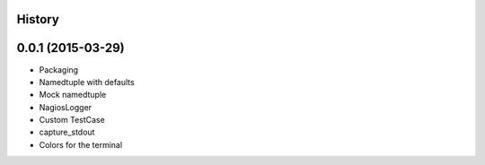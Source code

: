 .. :changelog:

History
-------

0.0.1 (2015-03-29)
----------------------

* Packaging
* Namedtuple with defaults
* Mock namedtuple
* NagiosLogger
* Custom TestCase
* capture_stdout
* Colors for the terminal
